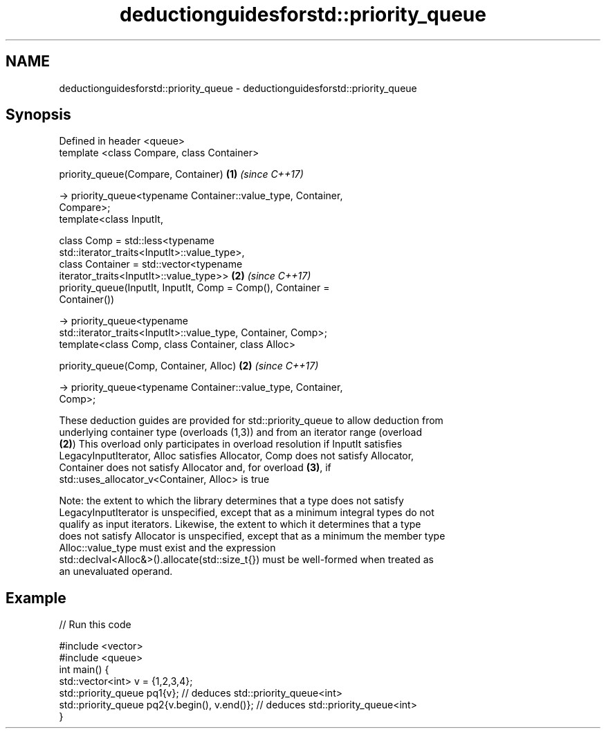 .TH deductionguidesforstd::priority_queue 3 "2020.11.17" "http://cppreference.com" "C++ Standard Libary"
.SH NAME
deductionguidesforstd::priority_queue \- deductionguidesforstd::priority_queue

.SH Synopsis
   Defined in header <queue>
   template <class Compare, class Container>

   priority_queue(Compare, Container)                                 \fB(1)\fP \fI(since C++17)\fP

    -> priority_queue<typename Container::value_type, Container,
   Compare>;
   template<class InputIt,

            class Comp = std::less<typename
   std::iterator_traits<InputIt>::value_type>,
            class Container = std::vector<typename
   iterator_traits<InputIt>::value_type>>                             \fB(2)\fP \fI(since C++17)\fP
   priority_queue(InputIt, InputIt, Comp = Comp(), Container =
   Container())

     -> priority_queue<typename
   std::iterator_traits<InputIt>::value_type, Container, Comp>;
   template<class Comp, class Container, class Alloc>

   priority_queue(Comp, Container, Alloc)                             \fB(2)\fP \fI(since C++17)\fP

     -> priority_queue<typename Container::value_type, Container,
   Comp>;

   These deduction guides are provided for std::priority_queue to allow deduction from
   underlying container type (overloads (1,3)) and from an iterator range (overload
   \fB(2)\fP) This overload only participates in overload resolution if InputIt satisfies
   LegacyInputIterator, Alloc satisfies Allocator, Comp does not satisfy Allocator,
   Container does not satisfy Allocator and, for overload \fB(3)\fP, if
   std::uses_allocator_v<Container, Alloc> is true

   Note: the extent to which the library determines that a type does not satisfy
   LegacyInputIterator is unspecified, except that as a minimum integral types do not
   qualify as input iterators. Likewise, the extent to which it determines that a type
   does not satisfy Allocator is unspecified, except that as a minimum the member type
   Alloc::value_type must exist and the expression
   std::declval<Alloc&>().allocate(std::size_t{}) must be well-formed when treated as
   an unevaluated operand.

.SH Example

   
// Run this code

 #include <vector>
 #include <queue>
 int main() {
    std::vector<int> v = {1,2,3,4};
    std::priority_queue pq1{v};                  // deduces std::priority_queue<int>
    std::priority_queue pq2{v.begin(), v.end()}; // deduces std::priority_queue<int>
 }
